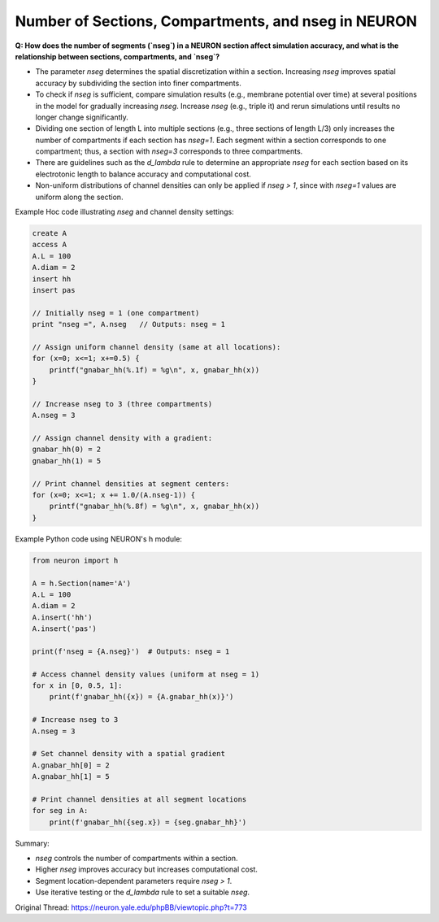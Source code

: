 Number of Sections, Compartments, and nseg in NEURON
=====================================================

**Q: How does the number of segments (`nseg`) in a NEURON section affect simulation accuracy, and what is the relationship between sections, compartments, and `nseg`?**

- The parameter `nseg` determines the spatial discretization within a section. Increasing `nseg` improves spatial accuracy by subdividing the section into finer compartments.
- To check if `nseg` is sufficient, compare simulation results (e.g., membrane potential over time) at several positions in the model for gradually increasing `nseg`. Increase `nseg` (e.g., triple it) and rerun simulations until results no longer change significantly.
- Dividing one section of length L into multiple sections (e.g., three sections of length L/3) only increases the number of compartments if each section has `nseg=1`. Each segment within a section corresponds to one compartment; thus, a section with `nseg=3` corresponds to three compartments.
- There are guidelines such as the *d_lambda* rule to determine an appropriate `nseg` for each section based on its electrotonic length to balance accuracy and computational cost.
- Non-uniform distributions of channel densities can only be applied if `nseg > 1`, since with `nseg=1` values are uniform along the section.

Example Hoc code illustrating `nseg` and channel density settings:

.. code-block:: hoc

    create A
    access A
    A.L = 100
    A.diam = 2
    insert hh
    insert pas

    // Initially nseg = 1 (one compartment)
    print "nseg =", A.nseg   // Outputs: nseg = 1

    // Assign uniform channel density (same at all locations):
    for (x=0; x<=1; x+=0.5) {
        printf("gnabar_hh(%.1f) = %g\n", x, gnabar_hh(x))
    }

    // Increase nseg to 3 (three compartments)
    A.nseg = 3

    // Assign channel density with a gradient:
    gnabar_hh(0) = 2
    gnabar_hh(1) = 5

    // Print channel densities at segment centers:
    for (x=0; x<=1; x += 1.0/(A.nseg-1)) {
        printf("gnabar_hh(%.8f) = %g\n", x, gnabar_hh(x))
    }

Example Python code using NEURON's h module:

.. code-block:: python

    from neuron import h

    A = h.Section(name='A')
    A.L = 100
    A.diam = 2
    A.insert('hh')
    A.insert('pas')

    print(f'nseg = {A.nseg}')  # Outputs: nseg = 1

    # Access channel density values (uniform at nseg = 1)
    for x in [0, 0.5, 1]:
        print(f'gnabar_hh({x}) = {A.gnabar_hh(x)}')

    # Increase nseg to 3
    A.nseg = 3

    # Set channel density with a spatial gradient
    A.gnabar_hh[0] = 2
    A.gnabar_hh[1] = 5

    # Print channel densities at all segment locations
    for seg in A:
        print(f'gnabar_hh({seg.x}) = {seg.gnabar_hh}')

Summary:

- `nseg` controls the number of compartments within a section.
- Higher `nseg` improves accuracy but increases computational cost.
- Segment location-dependent parameters require `nseg > 1`.
- Use iterative testing or the *d_lambda* rule to set a suitable `nseg`.

Original Thread: https://neuron.yale.edu/phpBB/viewtopic.php?t=773
